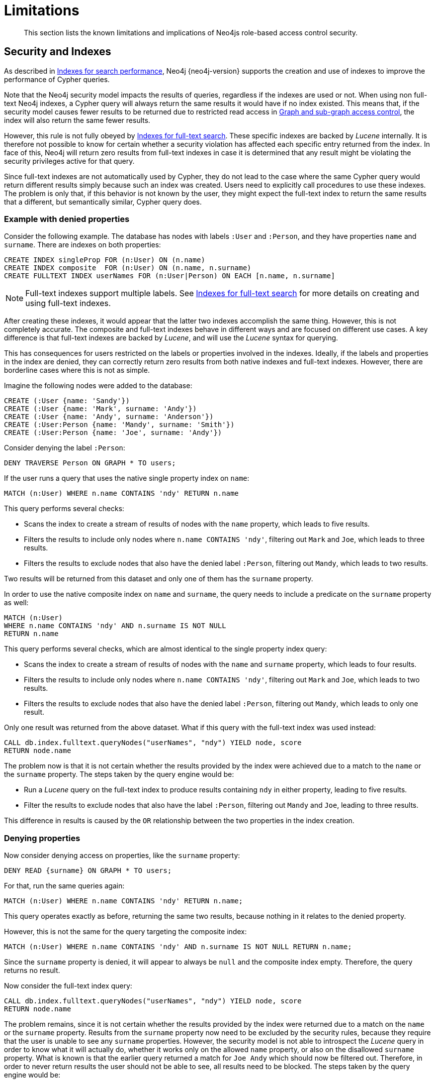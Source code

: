:description: Known limitations and implications of Neo4js role-based access control security.

[[access-control-limitations]]
= Limitations

[abstract]
--
This section lists the known limitations and implications of Neo4js role-based access control security.
--

[[access-control-limitations-indexes]]
== Security and Indexes

As described in xref::indexes-for-search-performance.adoc[Indexes for search performance], Neo4j {neo4j-version} supports the creation and use of indexes to improve the performance of Cypher queries.

Note that the Neo4j security model impacts the results of queries, regardless if the indexes are used or not.
When using non full-text Neo4j indexes, a Cypher query will always return the same results it would have if no index existed.
This means that, if the security model causes fewer results to be returned due to restricted read access in xref::access-control/manage-privileges.adoc[Graph and sub-graph access control],
the index will also return the same fewer results.

However, this rule is not fully obeyed by xref::indexes-for-full-text-search.adoc[Indexes for full-text search].
These specific indexes are backed by _Lucene_ internally.
It is therefore not possible to know for certain whether a security violation has affected each specific entry returned from the index.
In face of this, Neo4j will return zero results from full-text indexes in case it is determined that any result might be violating the security privileges active for that query.

Since full-text indexes are not automatically used by Cypher, they do not lead to the case where the same Cypher query would return different results simply because such an index was created.
Users need to explicitly call procedures to use these indexes.
The problem is only that, if this behavior is not known by the user, they might expect the full-text index to return the same results that a different, but semantically similar, Cypher query does.

=== Example with denied properties

Consider the following example.
The database has nodes with labels `:User` and `:Person`, and they have properties `name` and `surname`.
There are indexes on both properties:

[source, cypher]
----
CREATE INDEX singleProp FOR (n:User) ON (n.name)
CREATE INDEX composite  FOR (n:User) ON (n.name, n.surname)
CREATE FULLTEXT INDEX userNames FOR (n:User|Person) ON EACH [n.name, n.surname]
----

[NOTE]
Full-text indexes support multiple labels.
See xref::indexes-for-full-text-search.adoc[Indexes for full-text search] for more details on creating and using full-text indexes.

After creating these indexes, it would appear that the latter two indexes accomplish the same thing.
However, this is not completely accurate.
The composite and full-text indexes behave in different ways and are focused on different use cases.
A key difference is that full-text indexes are backed by _Lucene_, and will use the _Lucene_ syntax for querying.

This has consequences for users restricted on the labels or properties involved in the indexes.
Ideally, if the labels and properties in the index are denied, they can correctly return zero results from both native indexes and full-text indexes.
However, there are borderline cases where this is not as simple.

Imagine the following nodes were added to the database:

[source, cypher]
----
CREATE (:User {name: 'Sandy'})
CREATE (:User {name: 'Mark', surname: 'Andy'})
CREATE (:User {name: 'Andy', surname: 'Anderson'})
CREATE (:User:Person {name: 'Mandy', surname: 'Smith'})
CREATE (:User:Person {name: 'Joe', surname: 'Andy'})
----

Consider denying the label `:Person`:

[source, cypher]
----
DENY TRAVERSE Person ON GRAPH * TO users;
----

If the user runs a query that uses the native single property index on `name`:

[source, cypher]
----
MATCH (n:User) WHERE n.name CONTAINS 'ndy' RETURN n.name
----

This query performs several checks:

* Scans the index to create a stream of results of nodes with the `name` property, which leads to five results.
* Filters the results to include only nodes where `n.name CONTAINS 'ndy'`, filtering out `Mark` and `Joe`, which leads to three results.
* Filters the results to exclude nodes that also have the denied label `:Person`, filtering out `Mandy`, which leads to two results.

Two results will be returned from this dataset and only one of them has the `surname` property.

In order to use the native composite index on `name` and `surname`, the query needs to include a predicate on the `surname` property as well:

[source, cypher]
----
MATCH (n:User)
WHERE n.name CONTAINS 'ndy' AND n.surname IS NOT NULL
RETURN n.name
----

This query performs several checks, which are almost identical to the single property index query:

* Scans the index to create a stream of results of nodes with the `name` and `surname` property, which leads to four results.
* Filters the results to include only nodes where `n.name CONTAINS 'ndy'`, filtering out `Mark` and `Joe`, which leads to two results.
* Filters the results to exclude nodes that also have the denied label `:Person`, filtering out `Mandy`, which leads to only one result.

Only one result was returned from the above dataset.
What if this query with the full-text index was used instead:

[source, cypher]
----
CALL db.index.fulltext.queryNodes("userNames", "ndy") YIELD node, score
RETURN node.name
----

The problem now is that it is not certain whether the results provided by the index were achieved due to a match to the `name` or the `surname` property.
The steps taken by the query engine would be:

* Run a _Lucene_ query on the full-text index to produce results containing `ndy` in either property, leading to five results.
* Filter the results to exclude nodes that also have the label `:Person`, filtering out `Mandy` and `Joe`, leading to three results.

This difference in results is caused by the `OR` relationship between the two properties in the index creation.

=== Denying properties

Now consider denying access on properties, like the `surname` property:

[source, cypher]
----
DENY READ {surname} ON GRAPH * TO users;
----

For that, run the same queries again:

[source, cypher]
----
MATCH (n:User) WHERE n.name CONTAINS 'ndy' RETURN n.name;
----

This query operates exactly as before, returning the same two results, because nothing in it relates to the denied property.

However, this is not the same for the query targeting the composite index:

[source, cypher]
----
MATCH (n:User) WHERE n.name CONTAINS 'ndy' AND n.surname IS NOT NULL RETURN n.name;
----

Since the `surname` property is denied, it will appear to always be `null` and the composite index empty. Therefore, the query returns no result.

Now consider the full-text index query:

[source, cypher]
----
CALL db.index.fulltext.queryNodes("userNames", "ndy") YIELD node, score
RETURN node.name
----

The problem remains, since it is not certain whether the results provided by the index were returned due to a match on the `name` or the `surname` property.
Results from the `surname` property now need to be excluded by the security rules, because they require that the user is unable to see any `surname` properties.
However, the security model is not able to introspect the _Lucene_ query in order to know what it will actually do, whether it works only on the allowed `name` property, or also on the disallowed `surname` property.
What is known is that the earlier query returned a match for `Joe Andy` which should now be filtered out.
Therefore, in order to never return results the user should not be able to see, all results need to be blocked.
The steps taken by the query engine would be:

* Determine if the full-text index includes denied properties.
* If yes, return an empty results stream.
Otherwise, it will process as described before.

In this case, the query will return zero results rather than simply returning the results `Andy` and `Sandy`, which might have been expected.


[[access-control-limitations-labels]]
== Security and labels

=== Traversing the graph with multi-labeled nodes

The general influence of access control privileges on graph traversal is described in detail in xref::access-control/manage-privileges.adoc[Graph and sub-graph access control].
The following section will only focus on nodes due to their ability to have multiple labels.
Relationships can only have one type of label and thus they do not exhibit the behavior this section aims to clarify.
While this section will not mention relationships further, the general function of the traverse privilege also applies to them.

For any node that is traversable, due to `GRANT TRAVERSE` or `GRANT MATCH`,
the user can get information about the attached labels by calling the built-in `labels()` function.
In the case of nodes with multiple labels, they can be returned to users that weren't directly granted access to.

To give an illustrative example, imagine a graph with three nodes: one labeled `:A`, another labeled `:B` and one with the labels `:A` and `:B`.
In this case, there is a user with the role `custom` defined by:

[source, cypher]
----
GRANT TRAVERSE ON GRAPH * NODES A TO custom
----

If that user were to execute

[source, cypher]
----
MATCH (n:A) RETURN n, labels(n);
----

They would get a result with two nodes: the node that was labeled with `:A` and the node with labels `:A :B`.

In contrast, executing

[source, cypher]
----
MATCH (n:B) RETURN n, labels(n);
----

This will return only the one node that has both labels: `:A` and `:B`.
Even though `:B` did not have access to traversals, there is one node with that label accessible in the dataset due to the allow-listed label `:A` that is attached to the same node.

If a user is denied to traverse on a label they will never get results from any node that has this label attached to it.
Thus, the label name will never show up for them.
As an example, this can be done by executing:

[source, cypher]
----
DENY TRAVERSE ON GRAPH * NODES B TO custom;
----

The query

[source, cypher]
----
MATCH (n:A) RETURN n, labels(n);
----

will now return the node only labeled with `:A`, while the query

[source, cypher]
----
MATCH (n:B) RETURN n, labels(n);
----

will now return no nodes.

=== The db.labels() procedure

In contrast to the normal graph traversal described in the previous section, the built-in `db.labels()` procedure is not processing the data graph itself, but the security rules defined on the system graph.
That means:

* If a label is explicitly whitelisted (granted), it will be returned by this procedure.
* If a label is denied or isn't explicitly allowed, it will not be returned by this procedure.

Reusing the previous example, imagine a graph with three nodes: one labeled `:A`, another labeled `:B` and one with the labels `:A` and `:B`.
In this case, there is a user with the role `custom` defined by:

[source, cypher]
----
GRANT TRAVERSE ON GRAPH * NODES A TO custom;
----

This means that only label `:A` is explicitly allow-listed.
Thus, executing

[source, cypher]
----
CALL db.labels();
----

will only return label `:A`, because that is the only label for which traversal was granted.


[[access-control-limitations-db-operations]]
== Security and count store operations

The rules of a security model may impact some of the database operations.
This means extra security checks are necessary to incur additional data accesses, especially in the case of count store operations.
These are, however, usually very fast lookups and the difference might be noticeable.

See the following security rules that set up a `restricted` and a `free` role as an example:

----
GRANT TRAVERSE ON GRAPH * NODES Person TO restricted
DENY TRAVERSE ON GRAPH * NODES Customer TO restricted
GRANT TRAVERSE ON GRAPH * ELEMENTS * TO free
----

Now, let's look at what the database needs to do in order to execute the following query:

----
MATCH (n:Person)
RETURN count(n)
----

For both roles the execution plan will look like this:

----
[listing]
....
+--------------------------+
| Operator                 |
+--------------------------+
| +ProduceResults          |
| |                        +
| +NodeCountFromCountStore |
+--------------------------+
----
....

Internally, however, very different operations need to be executed.
The following table illustrates the difference:

[%header,cols=2*]
|===
|User with `free` role
|User with `restricted` role

|The database can access the count store and retrieve the total number of nodes with the label `:Person`.

This is a very quick operation.

|The database cannot access the count store because it must make sure that only traversable nodes with the desired label `:Person` are counted.
Due to this, each node with the `:Person` label needs to be accessed and examined to make sure that they do not have a deny-listed label, such as `:Customer`.

Due to the additional data accesses that the security checks need to do, this operation will be slower compared to executing the query as an unrestricted user.

|===
